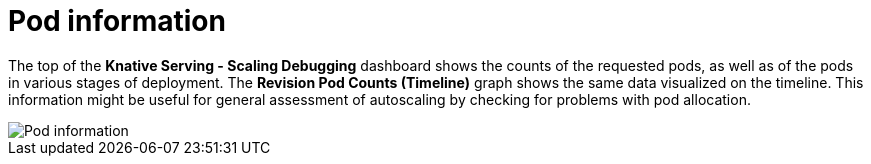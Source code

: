 [id="serverless-autoscaling-dashboard-pod-information_{context}"]
= Pod information

The top of the *Knative Serving - Scaling Debugging* dashboard shows the counts of the requested pods, as well as of the pods in various stages of deployment. The *Revision Pod Counts (Timeline)* graph shows the same data visualized on the timeline. This information might be useful for general assessment of autoscaling by checking for problems with pod allocation.

image::serverless-autoscaling-dashboard-pods.png[Pod information]
